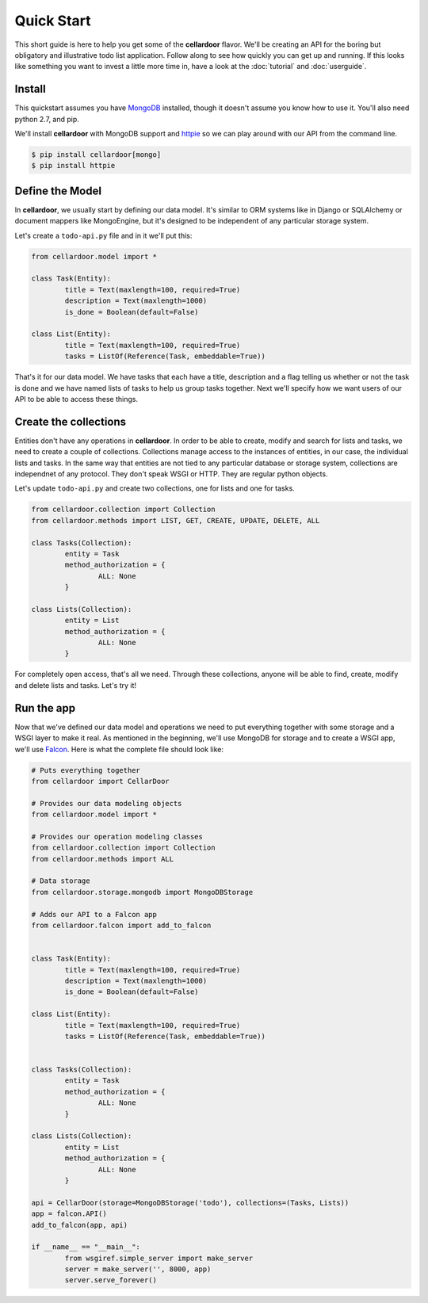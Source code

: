 Quick Start
===========

This short guide is here to help you get some of the **cellardoor** flavor. We'll be creating an API for the boring but obligatory and illustrative todo list application. Follow along to see how quickly you can get up and running. If this looks like something you want to invest a little more time in, have a look at the :doc:`tutorial` and :doc:`userguide`.

Install
+++++++

This quickstart assumes you have `MongoDB <http://www.mongodb.com>`_ installed, though it doesn't assume you know how to use it. You'll also need python 2.7, and pip.

We'll install **cellardoor** with MongoDB support and `httpie <https://github.com/jakubroztocil/httpie>`_ so we can play around with our API from the command line.

.. code-block:: bash
	
	$ pip install cellardoor[mongo]
	$ pip install httpie
	
	
Define the Model
++++++++++++++++

In **cellardoor**, we usually start by defining our data model. It's similar to ORM systems like in Django or SQLAlchemy or document mappers like MongoEngine, but it's designed to be independent of any particular storage system.

Let's create a ``todo-api.py`` file and in it we'll put this:

.. code-block:: python

	from cellardoor.model import *
	
	class Task(Entity):
		title = Text(maxlength=100, required=True)
		description = Text(maxlength=1000)
		is_done = Boolean(default=False)
		
	class List(Entity):
		title = Text(maxlength=100, required=True)
		tasks = ListOf(Reference(Task, embeddable=True))
		
		
That's it for our data model. We have tasks that each have a title, description and a flag telling us whether or not the task is done and we have named lists of tasks to help us group tasks together. Next we'll specify how we want users of our API to be able to access these things.

Create the collections
++++++++++++++++++++++

Entities don't have any operations in **cellardoor**. In order to be able to create, modify and search for lists and tasks, we need to create a couple of collections. Collections manage access to the instances of entities, in our case, the individual lists and tasks. In the same way that entities are not tied to any particular database or storage system, collections are independnet of any protocol. They don't speak WSGI or HTTP. They are regular python objects.

Let's update ``todo-api.py`` and create two collections, one for lists and one for tasks.

.. code-block:: python
	
	from cellardoor.collection import Collection
	from cellardoor.methods import LIST, GET, CREATE, UPDATE, DELETE, ALL
	
	class Tasks(Collection):
		entity = Task
		method_authorization = {
			ALL: None
		}
		
	class Lists(Collection):
		entity = List
		method_authorization = {
			ALL: None
		}


For completely open access, that's all we need. Through these collections, anyone will be able to find, create, modify and delete lists and tasks. Let's try it!

Run the app
+++++++++++

Now that we've defined our data model and operations we need to put everything together with some storage and a WSGI layer to make it real. As mentioned in the beginning, we'll use MongoDB for storage and to create a WSGI app, we'll use `Falcon <http://falconframework.org/>`_. Here is what the complete file should look like:

.. code-block:: python
	
	# Puts everything together
	from cellardoor import CellarDoor
	
	# Provides our data modeling objects
	from cellardoor.model import *
	
	# Provides our operation modeling classes
	from cellardoor.collection import Collection
	from cellardoor.methods import ALL
	
	# Data storage
	from cellardoor.storage.mongodb import MongoDBStorage
	
	# Adds our API to a Falcon app
	from cellardoor.falcon import add_to_falcon
	
	
	class Task(Entity):
		title = Text(maxlength=100, required=True)
		description = Text(maxlength=1000)
		is_done = Boolean(default=False)
		
	class List(Entity):
		title = Text(maxlength=100, required=True)
		tasks = ListOf(Reference(Task, embeddable=True))
	
	
	class Tasks(Collection):
		entity = Task
		method_authorization = {
			ALL: None
		}
		
	class Lists(Collection):
		entity = List
		method_authorization = {
			ALL: None
		}
		
	api = CellarDoor(storage=MongoDBStorage('todo'), collections=(Tasks, Lists))
	app = falcon.API()
	add_to_falcon(app, api)
	
	if __name__ == "__main__":
		from wsgiref.simple_server import make_server
		server = make_server('', 8000, app)
		server.serve_forever()